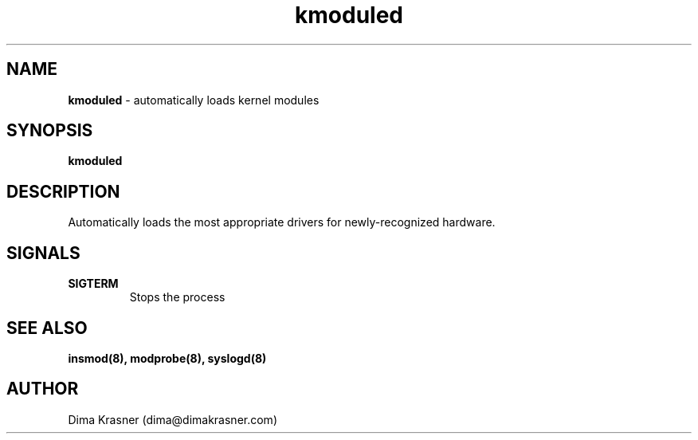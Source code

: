 .TH kmoduled 8
.SH NAME
.B kmoduled
\- automatically loads kernel modules
.SH SYNOPSIS
.B kmoduled
.SH DESCRIPTION
Automatically loads the most appropriate drivers for newly-recognized hardware.
.SH SIGNALS
.TP
.B SIGTERM
Stops the process
.SH "SEE ALSO"
.B insmod(8), modprobe(8), syslogd(8)
.SH AUTHOR
Dima Krasner (dima@dimakrasner.com)
